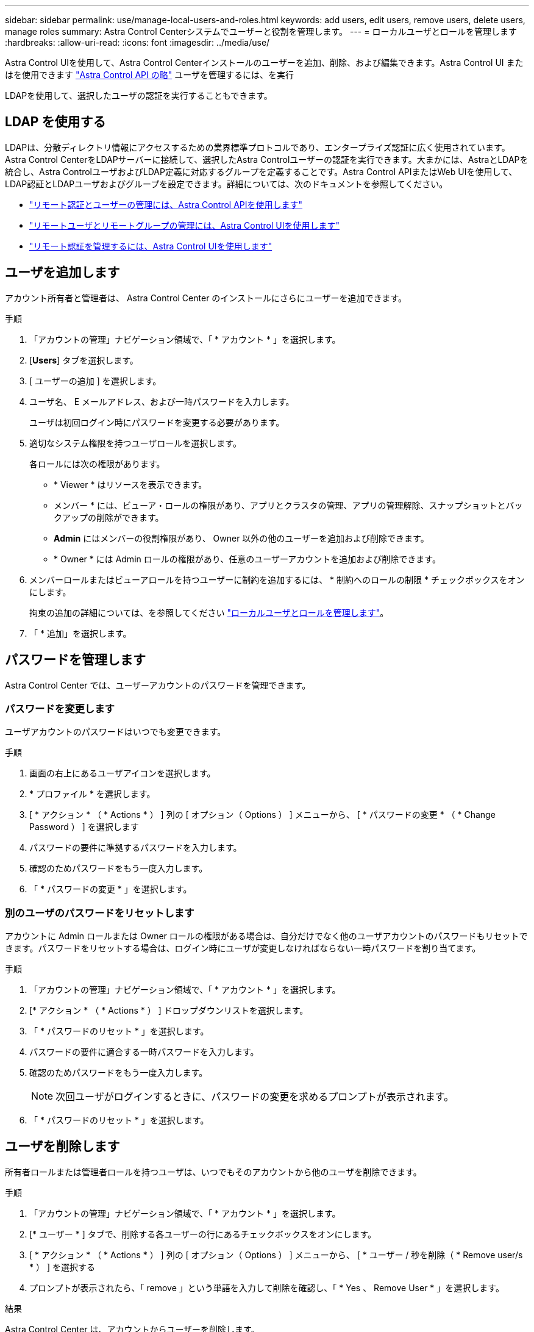 ---
sidebar: sidebar 
permalink: use/manage-local-users-and-roles.html 
keywords: add users, edit users, remove users, delete users, manage roles 
summary: Astra Control Centerシステムでユーザーと役割を管理します。 
---
= ローカルユーザとロールを管理します
:hardbreaks:
:allow-uri-read: 
:icons: font
:imagesdir: ../media/use/


[role="lead"]
Astra Control UIを使用して、Astra Control Centerインストールのユーザーを追加、削除、および編集できます。Astra Control UI またはを使用できます https://docs.netapp.com/us-en/astra-automation["Astra Control API の略"^] ユーザを管理するには、を実行

LDAPを使用して、選択したユーザの認証を実行することもできます。



== LDAP を使用する

LDAPは、分散ディレクトリ情報にアクセスするための業界標準プロトコルであり、エンタープライズ認証に広く使用されています。Astra Control CenterをLDAPサーバーに接続して、選択したAstra Controlユーザーの認証を実行できます。大まかには、AstraとLDAPを統合し、Astra ControlユーザおよびLDAP定義に対応するグループを定義することです。Astra Control APIまたはWeb UIを使用して、LDAP認証とLDAPユーザおよびグループを設定できます。詳細については、次のドキュメントを参照してください。

* https://docs.netapp.com/us-en/astra-automation/workflows_infra/ldap_prepare.html["リモート認証とユーザーの管理には、Astra Control APIを使用します"^]
* link:manage-remote-users-groups.html["リモートユーザとリモートグループの管理には、Astra Control UIを使用します"]
* link:manage-remote-authentication.html["リモート認証を管理するには、Astra Control UIを使用します"]




== ユーザを追加します

アカウント所有者と管理者は、 Astra Control Center のインストールにさらにユーザーを追加できます。

.手順
. 「アカウントの管理」ナビゲーション領域で、「 * アカウント * 」を選択します。
. [*Users*] タブを選択します。
. [ ユーザーの追加 ] を選択します。
. ユーザ名、 E メールアドレス、および一時パスワードを入力します。
+
ユーザは初回ログイン時にパスワードを変更する必要があります。

. 適切なシステム権限を持つユーザロールを選択します。
+
各ロールには次の権限があります。

+
** * Viewer * はリソースを表示できます。
** メンバー * には、ビューア・ロールの権限があり、アプリとクラスタの管理、アプリの管理解除、スナップショットとバックアップの削除ができます。
** *Admin* にはメンバーの役割権限があり、 Owner 以外の他のユーザーを追加および削除できます。
** * Owner * には Admin ロールの権限があり、任意のユーザーアカウントを追加および削除できます。


. メンバーロールまたはビューアロールを持つユーザーに制約を追加するには、 * 制約へのロールの制限 * チェックボックスをオンにします。
+
拘束の追加の詳細については、を参照してください link:manage-local-users-and-roles.html["ローカルユーザとロールを管理します"]。

. 「 * 追加」を選択します。




== パスワードを管理します

Astra Control Center では、ユーザーアカウントのパスワードを管理できます。



=== パスワードを変更します

ユーザアカウントのパスワードはいつでも変更できます。

.手順
. 画面の右上にあるユーザアイコンを選択します。
. * プロファイル * を選択します。
. [ * アクション * （ * Actions * ） ] 列の [ オプション（ Options ） ] メニューから、 [ * パスワードの変更 * （ * Change Password ） ] を選択します
. パスワードの要件に準拠するパスワードを入力します。
. 確認のためパスワードをもう一度入力します。
. 「 * パスワードの変更 * 」を選択します。




=== 別のユーザのパスワードをリセットします

アカウントに Admin ロールまたは Owner ロールの権限がある場合は、自分だけでなく他のユーザアカウントのパスワードもリセットできます。パスワードをリセットする場合は、ログイン時にユーザが変更しなければならない一時パスワードを割り当てます。

.手順
. 「アカウントの管理」ナビゲーション領域で、「 * アカウント * 」を選択します。
. [* アクション * （ * Actions * ） ] ドロップダウンリストを選択します。
. 「 * パスワードのリセット * 」を選択します。
. パスワードの要件に適合する一時パスワードを入力します。
. 確認のためパスワードをもう一度入力します。
+

NOTE: 次回ユーザがログインするときに、パスワードの変更を求めるプロンプトが表示されます。

. 「 * パスワードのリセット * 」を選択します。




== ユーザを削除します

所有者ロールまたは管理者ロールを持つユーザは、いつでもそのアカウントから他のユーザを削除できます。

.手順
. 「アカウントの管理」ナビゲーション領域で、「 * アカウント * 」を選択します。
. [* ユーザー * ] タブで、削除する各ユーザーの行にあるチェックボックスをオンにします。
. [ * アクション * （ * Actions * ） ] 列の [ オプション（ Options ） ] メニューから、 [ * ユーザー / 秒を削除（ * Remove user/s * ） ] を選択する
. プロンプトが表示されたら、「 remove 」という単語を入力して削除を確認し、「 * Yes 、 Remove User * 」を選択します。


.結果
Astra Control Center は、アカウントからユーザーを削除します。



== ロールの管理

ロールを管理するには、ネームスペースの制約を追加し、ユーザロールをその制約に制限します。これにより、組織内のリソースへのアクセスを制御できます。Astra Control UI またはを使用できます https://docs.netapp.com/us-en/astra-automation["Astra Control API の略"^] をクリックしてください。



=== ロールに名前空間制約を追加します

管理者または所有者ユーザーは、メンバーまたはビューアーの役割に名前空間の制約を追加できます。

.手順
. 「アカウントの管理」ナビゲーション領域で、「 * アカウント * 」を選択します。
. [*Users*] タブを選択します。
. [ * アクション * （ * Actions * ） ] 列で、メンバーまたはビューアーの役割を持つユーザーのメニューボタンを選択します。
. [ 役割の編集 ] を選択します。
. [ ロールを制約に制限する *] チェックボックスをオンにします。
+
このチェックボックスは、メンバーロールまたはビューアロールでのみ使用できます。[*Role] ドロップダウン・リストから別のロールを選択できます

. [ * 制約の追加 * ] を選択します。
+
使用可能な制約の一覧は、ネームスペースまたはネームスペースラベルで確認できます。

. [ 制約タイプ * （ Constraint type * ） ] ドロップダウンリストで、ネームスペースの構成方法に応じて、 [* Kubernetes namespace] * または [* Kubernetes namespace label* ] を選択します。
. リストから 1 つ以上の名前空間またはラベルを選択して、それらの名前空間にロールを制限する制約を構成します。
. [* 確認 *] を選択します。
+
[ 役割の編集 *] ページには、この役割に選択した拘束のリストが表示されます。

. [* 確認 *] を選択します。
+
[*Account*] ページでは、 [*Role] 列のメンバまたはビューアの役割の制約を表示できます。




NOTE: 制約を追加せずに役割の制約を有効にし、 * 確認 * を選択すると、役割には完全な制限があると見なされます（役割は、名前空間に割り当てられているリソースへのアクセスを拒否されます）。



=== ロールから名前空間制約を削除します

管理者または所有者ユーザーは、役割から名前空間の制約を削除できます。

.手順
. 「アカウントの管理」ナビゲーション領域で、「 * アカウント * 」を選択します。
. [*Users*] タブを選択します。
. [ * アクション * （ * Actions * ） ] 列で、アクティブな拘束を持つメンバーまたはビューアーの役割を持つユーザーのメニューボタンを選択する。
. [ 役割の編集 ] を選択します。
+
* 役割の編集 * （ Edit role * ）ダイアログには、役割のアクティブな拘束が表示されます。

. 削除する拘束の右側にある * X * を選択します。
. [* 確認 *] を選択します。




== を参照してください。

* link:../concepts/user-roles-namespaces.html["ユーザロールとネームスペース"]

